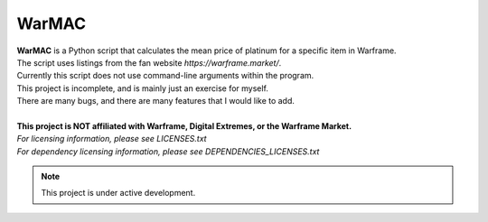 WarMAC
=======

| **WarMAC** is a Python script that calculates the mean price of platinum for a specific item in Warframe.
| The script uses listings from the fan website *https://warframe.market/*.
| Currently this script does not use command-line arguments within the program.
| This project is incomplete, and is mainly just an exercise for myself.
| There are many bugs, and there are many features that I would like to add.
|
| **This project is NOT affiliated with Warframe, Digital Extremes, or the Warframe Market.**
| *For licensing information, please see LICENSES.txt*
| *For dependency licensing information, please see DEPENDENCIES_LICENSES.txt*

.. note::
   This project is under active development.
